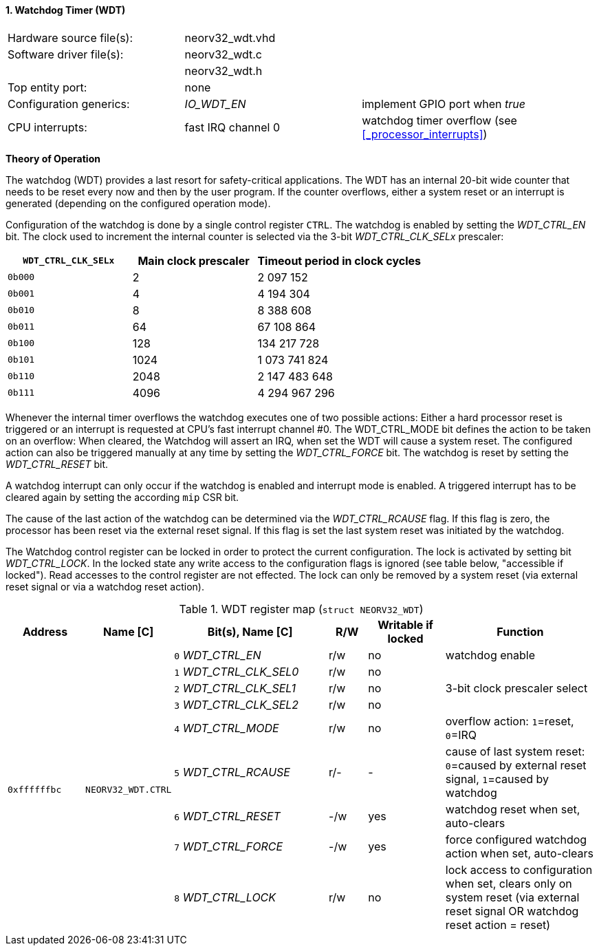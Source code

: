 <<<
:sectnums:
==== Watchdog Timer (WDT)

[cols="<3,<3,<4"]
[frame="topbot",grid="none"]
|=======================
| Hardware source file(s): | neorv32_wdt.vhd | 
| Software driver file(s): | neorv32_wdt.c |
|                          | neorv32_wdt.h |
| Top entity port:         | none | 
| Configuration generics:  | _IO_WDT_EN_ | implement GPIO port when _true_
| CPU interrupts:          | fast IRQ channel 0 | watchdog timer overflow (see <<_processor_interrupts>>)
|=======================

**Theory of Operation**

The watchdog (WDT) provides a last resort for safety-critical applications. The WDT has an internal 20-bit
wide counter that needs to be reset every now and then by the user program. If the counter overflows, either
a system reset or an interrupt is generated (depending on the configured operation mode).

Configuration of the watchdog is done by a single control register `CTRL`. The watchdog is enabled by
setting the _WDT_CTRL_EN_ bit. The clock used to increment the internal counter is selected via the 3-bit
_WDT_CTRL_CLK_SELx_ prescaler:

[cols="^3,^3,>4"]
[options="header",grid="rows"]
|=======================
| **`WDT_CTRL_CLK_SELx`** | Main clock prescaler | Timeout period in clock cycles
| `0b000` | 2 | 2 097 152
| `0b001` | 4 | 4 194 304
| `0b010` | 8 | 8 388 608
| `0b011` | 64 | 67 108 864
| `0b100` | 128 | 134 217 728
| `0b101` | 1024 | 1 073 741 824
| `0b110` | 2048 | 2 147 483 648
| `0b111` | 4096 | 4 294 967 296
|=======================

Whenever the internal timer overflows the watchdog executes one of two possible actions: Either a hard
processor reset is triggered or an interrupt is requested at CPU's fast interrupt channel #0. The
WDT_CTRL_MODE bit defines the action to be taken on an overflow: When cleared, the Watchdog will assert an
IRQ, when set the WDT will cause a system reset. The configured action can also be triggered manually at
any time by setting the _WDT_CTRL_FORCE_ bit. The watchdog is reset by setting the _WDT_CTRL_RESET_ bit.

A watchdog interrupt can only occur if the watchdog is enabled and interrupt mode is enabled.
A triggered interrupt has to be cleared again by setting the according `mip` CSR bit.

The cause of the last action of the watchdog can be determined via the _WDT_CTRL_RCAUSE_ flag. If this flag is
zero, the processor has been reset via the external reset signal. If this flag is set the last system reset was
initiated by the watchdog.

The Watchdog control register can be locked in order to protect the current configuration. The lock is
activated by setting bit _WDT_CTRL_LOCK_. In the locked state any write access to the configuration flags is
ignored (see table below, "accessible if locked"). Read accesses to the control register are not effected. The
lock can only be removed by a system reset (via external reset signal or via a watchdog reset action).


.WDT register map (`struct NEORV32_WDT`)
[cols="<2,<2,<4,^1,^2,<4"]
[options="header",grid="all"]
|=======================
| Address | Name [C] | Bit(s), Name [C] | R/W | Writable if locked | Function
.9+<| `0xffffffbc` .9+<| `NEORV32_WDT.CTRL` <|`0` _WDT_CTRL_EN_       ^| r/w ^| no  <| watchdog enable
                                            <|`1` _WDT_CTRL_CLK_SEL0_ ^| r/w ^| no  .3+<| 3-bit clock prescaler select
                                            <|`2` _WDT_CTRL_CLK_SEL1_ ^| r/w ^| no 
                                            <|`3` _WDT_CTRL_CLK_SEL2_ ^| r/w ^| no 
                                            <|`4` _WDT_CTRL_MODE_     ^| r/w ^| no  <| overflow action: `1`=reset, `0`=IRQ
                                            <|`5` _WDT_CTRL_RCAUSE_   ^| r/- ^| -   <| cause of last system reset: `0`=caused by external reset signal, `1`=caused by watchdog
                                            <|`6` _WDT_CTRL_RESET_    ^| -/w ^| yes <| watchdog reset when set, auto-clears
                                            <|`7` _WDT_CTRL_FORCE_    ^| -/w ^| yes <| force configured watchdog action when set, auto-clears
                                            <|`8` _WDT_CTRL_LOCK_     ^| r/w ^| no  <| lock access to configuration when set, clears only on system reset (via external reset signal OR watchdog reset action = reset)
|=======================
